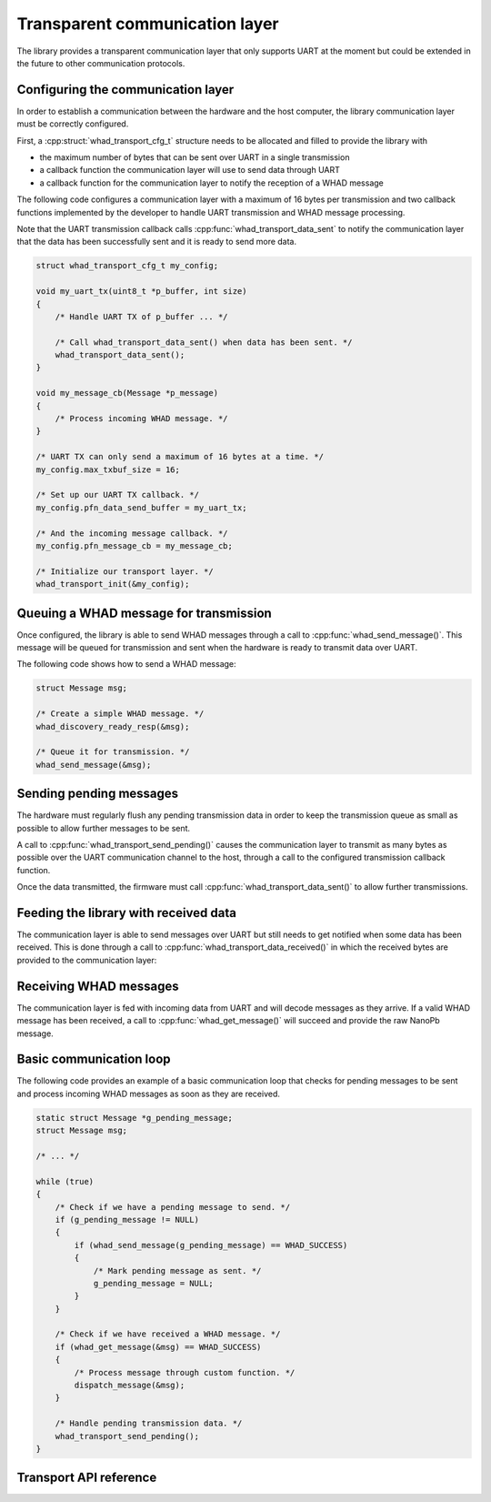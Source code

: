 .. _comm_layer:

Transparent communication layer
===============================

The library provides a transparent communication layer that only supports UART
at the moment but could be extended in the future to other communication protocols.

Configuring the communication layer
-----------------------------------

In order to establish a communication between the hardware and the host computer,
the library communication layer must be correctly configured.

First, a :cpp:struct:`whad_transport_cfg_t` structure needs to be allocated and
filled to provide the library with 

- the maximum number of bytes that can be sent over UART in a single transmission
- a callback function the communication layer will use to send data through UART
- a callback function for the communication layer to notify the reception of a WHAD message

The following code configures a communication layer with a maximum of 16 bytes per
transmission and two callback functions implemented by the developer to handle UART
transmission and WHAD message processing.

Note that the UART transmission callback calls :cpp:func:`whad_transport_data_sent`
to notify the communication layer that the data has been successfully sent and it
is ready to send more data.

.. code-block:: c

    struct whad_transport_cfg_t my_config;

    void my_uart_tx(uint8_t *p_buffer, int size)
    {
        /* Handle UART TX of p_buffer ... */

        /* Call whad_transport_data_sent() when data has been sent. */
        whad_transport_data_sent();
    }

    void my_message_cb(Message *p_message)
    {
        /* Process incoming WHAD message. */
    }

    /* UART TX can only send a maximum of 16 bytes at a time. */
    my_config.max_txbuf_size = 16;

    /* Set up our UART TX callback. */
    my_config.pfn_data_send_buffer = my_uart_tx;

    /* And the incoming message callback. */
    my_config.pfn_message_cb = my_message_cb;

    /* Initialize our transport layer. */
    whad_transport_init(&my_config);


Queuing a WHAD message for transmission
---------------------------------------

Once configured, the library is able to send WHAD messages through a call to
:cpp:func:`whad_send_message()`. This message will be queued for transmission
and sent when the hardware is ready to transmit data over UART.

The following code shows how to send a WHAD message:

.. code-block:: c

    struct Message msg;

    /* Create a simple WHAD message. */
    whad_discovery_ready_resp(&msg);

    /* Queue it for transmission. */
    whad_send_message(&msg);


Sending pending messages
------------------------

The hardware must regularly flush any pending transmission data in order to keep
the transmission queue as small as possible to allow further messages to be sent.

A call to :cpp:func:`whad_transport_send_pending()` causes the communication
layer to transmit as many bytes as possible over the UART communication channel
to the host, through a call to the configured transmission callback function.

Once the data transmitted, the firmware must call
:cpp:func:`whad_transport_data_sent()` to allow further transmissions.

Feeding the library with received data
--------------------------------------

The communication layer is able to send messages over UART but
still needs to get notified when some data has been received. This is
done through a call to :cpp:func:`whad_transport_data_received()` in which
the received bytes are provided to the communication layer:

Receiving WHAD messages
-----------------------

The communication layer is fed with incoming data from UART and will decode
messages as they arrive. If a valid WHAD message has been received, a call to
:cpp:func:`whad_get_message()` will succeed and provide the raw NanoPb message.


Basic communication loop
------------------------

The following code provides an example of a basic communication loop that
checks for pending messages to be sent and process incoming WHAD messages
as soon as they are received.

.. code-block:: c

    static struct Message *g_pending_message;
    struct Message msg;

    /* ... */

    while (true)
    {
        /* Check if we have a pending message to send. */
        if (g_pending_message != NULL)
        {
            if (whad_send_message(g_pending_message) == WHAD_SUCCESS)
            {
                /* Mark pending message as sent. */
                g_pending_message = NULL;
            }
        }

        /* Check if we have received a WHAD message. */
        if (whad_get_message(&msg) == WHAD_SUCCESS)
        {
            /* Process message through custom function. */
            dispatch_message(&msg);
        }

        /* Handle pending transmission data. */
        whad_transport_send_pending();
    }


Transport API reference
-----------------------


.. doxygenfile:: inc/transport.h

